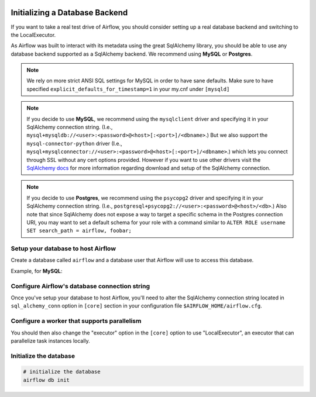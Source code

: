  .. Licensed to the Apache Software Foundation (ASF) under one
    or more contributor license agreements.  See the NOTICE file
    distributed with this work for additional information
    regarding copyright ownership.  The ASF licenses this file
    to you under the Apache License, Version 2.0 (the
    "License"); you may not use this file except in compliance
    with the License.  You may obtain a copy of the License at

 ..   http://www.apache.org/licenses/LICENSE-2.0

 .. Unless required by applicable law or agreed to in writing,
    software distributed under the License is distributed on an
    "AS IS" BASIS, WITHOUT WARRANTIES OR CONDITIONS OF ANY
    KIND, either express or implied.  See the License for the
    specific language governing permissions and limitations
    under the License.



Initializing a Database Backend
===============================

If you want to take a real test drive of Airflow, you should consider
setting up a real database backend and switching to the LocalExecutor.

As Airflow was built to interact with its metadata using the great SqlAlchemy
library, you should be able to use any database backend supported as a
SqlAlchemy backend. We recommend using **MySQL** or **Postgres**.

.. note:: We rely on more strict ANSI SQL settings for MySQL in order to have
   sane defaults. Make sure to have specified ``explicit_defaults_for_timestamp=1``
   in your my.cnf under ``[mysqld]``

.. note:: If you decide to use **MySQL**, we recommend using the ``mysqlclient``
   driver and specifying it in your SqlAlchemy connection string. (I.e.,
   ``mysql+mysqldb://<user>:<password>@<host>[:<port>]/<dbname>``.)
   But we also support the ``mysql-connector-python`` driver (I.e.,
   ``mysql+mysqlconnector://<user>:<password>@<host>[:<port>]/<dbname>``.) which lets you connect through SSL
   without any cert options provided. However if you want to use other drivers visit the
   `SqlAlchemy docs <https://docs.sqlalchemy.org/en/13/dialects/mysql.html>`_ for more information regarding download
   and setup of the SqlAlchemy connection.

.. note:: If you decide to use **Postgres**, we recommend using the ``psycopg2``
   driver and specifying it in your SqlAlchemy connection string. (I.e.,
   ``postgresql+psycopg2://<user>:<password>@<host>/<db>``.)
   Also note that since SqlAlchemy does not expose a way to target a
   specific schema in the Postgres connection URI, you may
   want to set a default schema for your role with a
   command similar to ``ALTER ROLE username SET search_path = airflow, foobar;``

Setup your database to host Airflow
-----------------------------------

Create a database called ``airflow`` and a database user that Airflow
will use to access this database.

Example, for **MySQL**:

.. code-block:: sql
   CREATE DATABASE airflow CHARACTER SET utf8 COLLATE utf8_unicode_ci;
   CREATE USER 'airflow' IDENTIFIED BY 'airflow';
   GRANT ALL PRIVILEGES ON airflow.* TO 'airflow';

Configure Airflow's database connection string
----------------------------------------------

Once you've setup your database to host Airflow, you'll need to alter the
SqlAlchemy connection string located in ``sql_alchemy_conn`` option in ``[core]`` section in your configuration file
``$AIRFLOW_HOME/airflow.cfg``. 

Configure a worker that supports parallelism
--------------------------------------------

You should then also change the "executor" option in the ``[core]`` option to use "LocalExecutor", an executor that can parallelize task instances locally.

Initialize the database
-----------------------

.. code-block:: bash

    # initialize the database
    airflow db init
